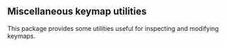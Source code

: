 ** Miscellaneous keymap utilities

This package provides some utilities useful for inspecting and
modifying keymaps.
